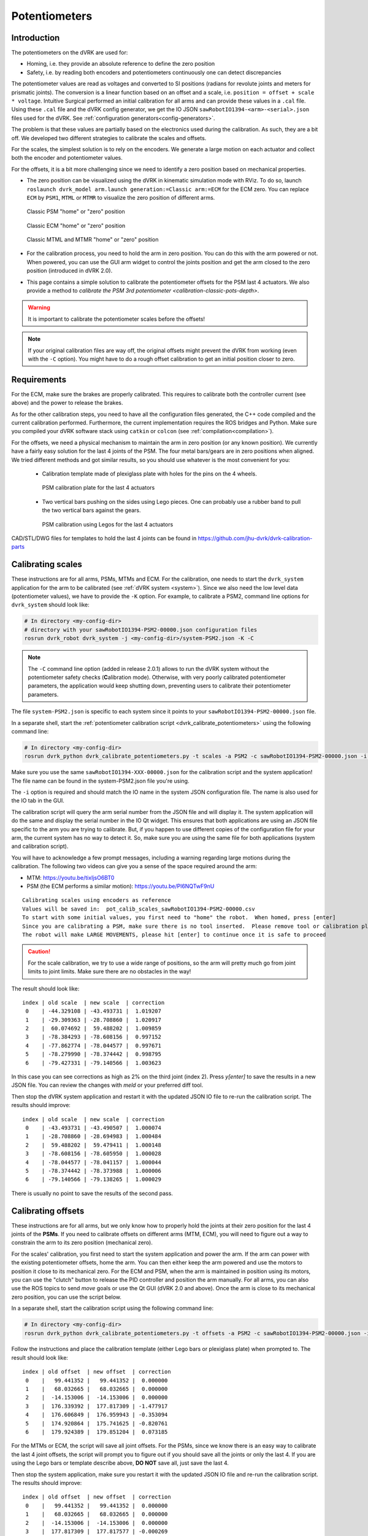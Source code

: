 .. _calibration-classic-pots:

Potentiometers
**************

Introduction
============

The potentiometers on the dVRK are used for:

* Homing, i.e. they provide an absolute reference to define the zero
  position
* Safety, i.e. by reading both encoders and potentiometers
  continuously one can detect discrepancies

The potentiometer values are read as voltages and converted to SI
positions (radians for revolute joints and meters for prismatic
joints). The conversion is a linear function based on an offset and a
scale, i.e. ``position = offset + scale * voltage``.  Intuitive
Surgical performed an initial calibration for all arms and can provide
these values in a ``.cal`` file.  Using these ``.cal`` file and the
dVRK config generator, we get the IO JSON
``sawRobotIO1394-<arm>-<serial>.json`` files used for the dVRK.  See
:ref:`configuration generators<config-generators>`.

The problem is that these values are partially based on the
electronics used during the calibration.  As such, they are a bit off.
We developed two different strategies to calibrate the scales and
offsets.

For the scales, the simplest solution is to rely on the encoders.  We
generate a large motion on each actuator and collect both the encoder
and potentiometer values.

For the offsets, it is a bit more challenging since we need to
identify a zero position based on mechanical properties.

* The zero position can be visualized using the dVRK in kinematic
  simulation mode with RViz.  To do so, launch ``roslaunch dvrk_model
  arm.launch generation:=Classic arm:=ECM`` for the ECM zero.  You
  can replace ``ECM`` by ``PSM1``, ``MTML`` or ``MTMR`` to visualize
  the zero position of different arms.

  .. figure:: /images/Classic/PSM/psm-zero-rviz.png
     :width: 300
     :align: center

     Classic PSM "home" or "zero" position

  .. figure:: /images/Classic/ECM/ecm-zero-rviz.png
     :width: 300
     :align: center

     Classic ECM "home" or "zero" position

  .. figure:: /images/Classic/MTM/mtms-zero-rviz.png
     :width: 300
     :align: center

     Classic MTML and MTMR "home" or "zero" position

* For the calibration process, you need to hold the arm in zero
  position.  You can do this with the arm powered or not.  When
  powered, you can use the GUI arm widget to control the joints
  position and get the arm closed to the zero position (introduced in
  dVRK 2.0).

* This page contains a simple solution to calibrate the potentiometer
  offsets for the PSM last 4 actuators.  We also provide a method to
  `calibrate the PSM 3rd potentiometer
  <calibration-classic-pots-depth>`.

.. warning::

   It is important to calibrate the potentiometer scales before the
   offsets!

.. note::

   If your original calibration files are way off, the original offsets might prevent the dVRK from working (even with the ``-C`` option). You might have to do a rough offset calibration to get an initial position closer to zero. 

Requirements
============

For the ECM, make sure the brakes are properly calibrated.  This
requires to calibrate both the controller current (see above) and the
power to release the brakes.

As for the other calibration steps, you need to have all the
configuration files generated, the C++ code compiled and the current
calibration performed.  Furthermore, the current implementation
requires the ROS bridges and Python.  Make sure you compiled your dVRK
software stack using ``catkin`` or ``colcon`` (see
:ref:`compilation<compilation>`).

For the offsets, we need a physical mechanism to maintain the arm in
zero position (or any known position).  We currently have a fairly
easy solution for the last 4 joints of the PSM.  The four metal
bars/gears are in zero positions when aligned.  We tried different
methods and got similar results, so you should use whatever is the most
convenient for you:

 * Calibration template made of plexiglass plate with holes for the
   pins on the 4 wheels.

   .. figure:: /images/Classic/PSM/psm-pot-calib-plate-in-place.jpg
      :width: 300
      :align: center

      PSM calibration plate for the last 4 actuators

 * Two vertical bars pushing on the sides using Lego pieces.  One can
   probably use a rubber band to pull the two vertical bars against
   the gears.

   .. figure:: /images/Classic/PSM/psm-pot-calib-lego-in-place.jpg
      :width: 300
      :align: center

      PSM calibration using Legos for the last 4 actuators

CAD/STL/DWG files for templates to hold the last 4 joints can be found
in https://github.com/jhu-dvrk/dvrk-calibration-parts

.. _calibration-classic-pots-scale:

Calibrating scales
==================

These instructions are for all arms, PSMs, MTMs and ECM.  For the
calibration, one needs to start the ``dvrk_system`` application
for the arm to be calibrated (see :ref:`dVRK system <system>`).
Since we also need the low level data (potentiometer values), we have
to provide the ``-K`` option.  For example, to calibrate a PSM2,
command line options for ``dvrk_system`` should look like:

.. code-block:: bash

   # In directory <my-config-dir>
   # directory with your sawRobotIO1394-PSM2-00000.json configuration files
   rosrun dvrk_robot dvrk_system -j <my-config-dir>/system-PSM2.json -K -C

.. note::

   The ``-C`` command line option (added in release 2.0.1) allows to
   run the dVRK system without the potentiometer safety checks
   (**C**\ alibration mode).  Otherwise, with very poorly calibrated
   potentiometer parameters, the application would keep shutting down,
   preventing users to calibrate their potentiometer parameters.

The file ``system-PSM2.json`` is specific to each system since it
points to your ``sawRobotIO1394-PSM2-00000.json`` file.

In a separate shell, start the :ref:`potentiometer calibration script
<dvrk_calibrate_potentiometers>` using the following command line:

.. code-block:: bash

   # In directory <my-config-dir>
   rosrun dvrk_python dvrk_calibrate_potentiometers.py -t scales -a PSM2 -c sawRobotIO1394-PSM2-00000.json -i IO1

Make sure you use the same ``sawRobotIO1394-XXX-00000.json`` for the
calibration script and the system application! The file name can be
found in the system-PSM2.json file you're using.

The ``-i`` option is required and should match the IO name in the system JSON configuration file.  The name is also used for the IO tab in the GUI.

The calibration script will query the arm serial number from the JSON
file and will display it.  The system application will do the same
and display the serial number in the IO Qt widget.  This ensures that
both applications are using an JSON file specific to the arm you are
trying to calibrate.  But, if you happen to use different copies of
the configuration file for your arm, the current system has no way to
detect it.  So, make sure you are using the same file for both
applications (system and calibration script).

You will have to acknowledge a few prompt messages, including a
warning regarding large motions during the calibration.  The following
two videos can give you a sense of the space required around the arm:

* MTM: https://youtu.be/tixIjsO6BT0
* PSM (the ECM performs a similar motion): https://youtu.be/Pl6NQTwF9nU

::

   Calibrating scales using encoders as reference
   Values will be saved in:  pot_calib_scales_sawRobotIO1394-PSM2-00000.csv
   To start with some initial values, you first need to "home" the robot.  When homed, press [enter]
   Since you are calibrating a PSM, make sure there is no tool inserted.  Please remove tool or calibration plate if any and press [enter]
   The robot will make LARGE MOVEMENTS, please hit [enter] to continue once it is safe to proceed

.. caution::

   For the scale calibration, we try to use a wide range of positions, so the arm will pretty much go from joint limits to joint limits.  Make sure there are no obstacles in the way!

The result should look like:

::

 index | old scale  | new scale  | correction
  0    | -44.329108 | -43.493731 |  1.019207
  1    | -29.309363 | -28.708860 |  1.020917
  2    |  60.074692 |  59.488202 |  1.009859
  3    | -78.384293 | -78.608156 |  0.997152
  4    | -77.862774 | -78.044577 |  0.997671
  5    | -78.279990 | -78.374442 |  0.998795
  6    | -79.427331 | -79.140566 |  1.003623

In this case you can see corrections as high as 2% on the third joint
(index 2).  Press `y[enter]` to save the results in a new JSON file.
You can review the changes with `meld` or your preferred diff tool.

Then stop the dVRK system application and restart it with the updated
JSON IO file to re-run the calibration script.  The results should
improve:

::

 index | old scale  | new scale  | correction
  0    | -43.493731 | -43.490507 |  1.000074
  1    | -28.708860 | -28.694983 |  1.000484
  2    |  59.488202 |  59.479411 |  1.000148
  3    | -78.608156 | -78.605950 |  1.000028
  4    | -78.044577 | -78.041157 |  1.000044
  5    | -78.374442 | -78.373988 |  1.000006
  6    | -79.140566 | -79.138265 |  1.000029

There is usually no point to save the results of the second pass.

.. _calibration-classic-pots-offset:

Calibrating offsets
===================

These instructions are for all arms, but we only know how to properly
hold the joints at their zero position for the last 4 joints of the
**PSMs**.  If you need to calibrate offsets on different arms (MTM,
ECM), you will need to figure out a way to constrain the arm to its
zero position (mechanical zero).

For the scales' calibration, you first need to start the system
application and power the arm.  If the arm can power with the existing
potentiometer offsets, home the arm.  You can then either keep the arm
powered and use the motors to position it close to its mechanical
zero.  For the ECM and PSM, when the arm is maintained in position
using its motors, you can use the "clutch" button to release the PID
controller and position the arm manually.  For all arms, you can also
use the ROS topics to send `move` goals or use the Qt GUI (dVRK 2.0
and above).  Once the arm is close to its mechanical zero position,
you can use the script below.

In a separate shell, start the calibration script using the following
command line:

.. code-block:: bash

   # In directory <my-config-dir>
   rosrun dvrk_python dvrk_calibrate_potentiometers.py -t offsets -a PSM2 -c sawRobotIO1394-PSM2-00000.json -i IO1

Follow the instructions and place the calibration template (either
Lego bars or plexiglass plate) when prompted to.  The result should
look like:

::

 index | old offset  | new offset  | correction
  0    |   99.441352 |   99.441352 |  0.000000
  1    |   68.032665 |   68.032665 |  0.000000
  2    |  -14.153006 |  -14.153006 |  0.000000
  3    |  176.339392 |  177.817309 | -1.477917
  4    |  176.606849 |  176.959943 | -0.353094
  5    |  174.920864 |  175.741625 | -0.820761
  6    |  179.924389 |  179.851204 |  0.073185

For the MTMs or ECM, the script will save all joint offsets.  For the
PSMs, since we know there is an easy way to calibrate the last 4 joint
offsets, the script will prompt you to figure out if you should save
all the joints or only the last 4.  If you are using the Lego bars or
template describe above, **DO NOT** save all, just save the last 4.

Then stop the system application, make sure you restart it with the
updated JSON IO file and re-run the calibration script.  The results
should improve:

::

 index | old offset  | new offset  | correction
  0    |   99.441352 |   99.441352 |  0.000000
  1    |   68.032665 |   68.032665 |  0.000000
  2    |  -14.153006 |  -14.153006 |  0.000000
  3    |  177.817309 |  177.817577 | -0.000269
  4    |  176.959943 |  176.986576 | -0.026634
  5    |  175.741625 |  175.801207 | -0.059582
  6    |  179.851204 |  179.858797 | -0.007594

Similar to the scales, there is usually no point to save the results
of the second pass for the offsets.
